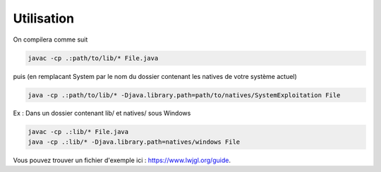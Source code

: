 ================
Utilisation
================

On compilera comme suit

.. code:: bash

	javac -cp .:path/to/lib/* File.java

puis (en remplacant System par le nom du dossier contenant les natives de votre système actuel)

.. code:: bash

	java -cp .:path/to/lib/* -Djava.library.path=path/to/natives/SystemExploitation File

Ex : Dans un dossier contenant lib/ et natives/ sous Windows

.. code:: bash

	javac -cp .:lib/* File.java
	java -cp .:lib/* -Djava.library.path=natives/windows File

Vous pouvez trouver un fichier d'exemple ici : `https://www.lwjgl.org/guide <https://www.lwjgl.org/guide>`_.